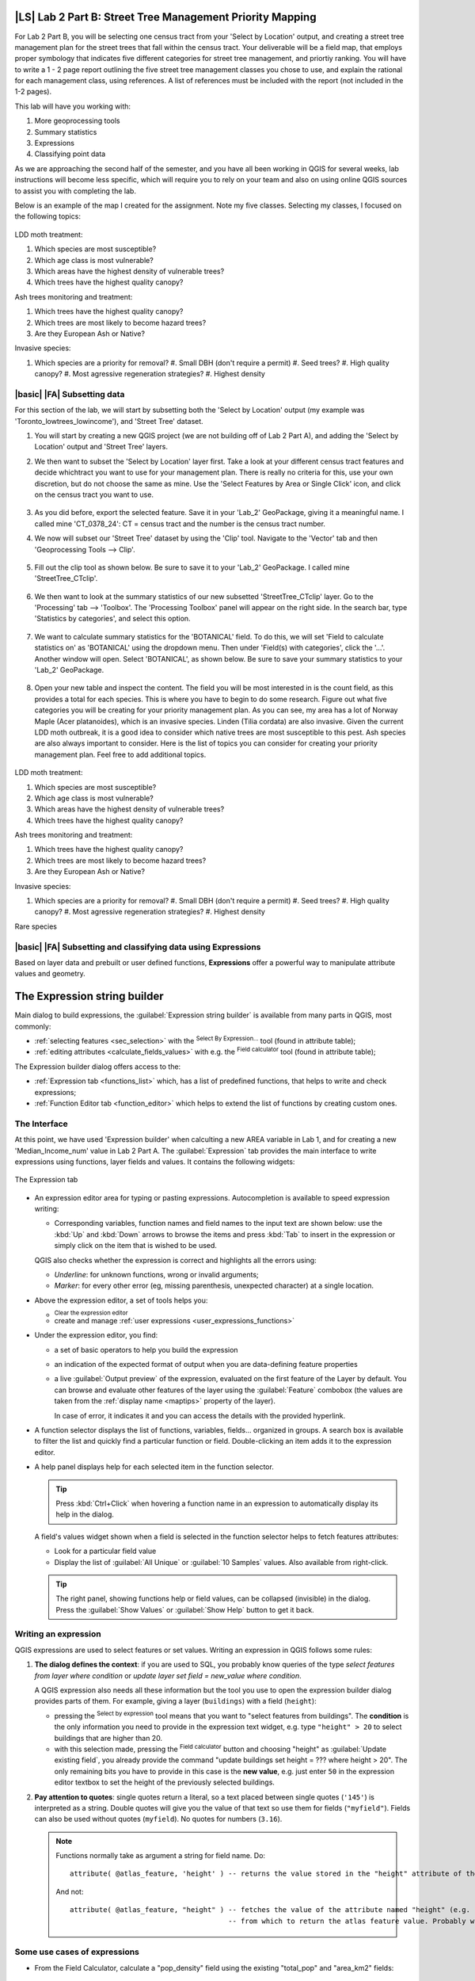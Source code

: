 |LS| Lab 2 Part B: Street Tree Management Priority Mapping
===============================================================================

For Lab 2 Part B, you will be selecting one census tract from your 'Select by
Location' output, and creating a street tree management plan for the street
trees that fall within the census tract. Your deliverable will be a field map, that employs 
proper symbology that indicates five different categories for street
tree management, and priortiy ranking. You will have to write a 1 - 2 page report outlining
the five street tree management classes you chose to use, and explain the rational for 
each management class, using references.  A list of references must be included with the 
report (not included in the 1-2 pages).

This lab will have you working with:

#. More geoprocessing tools
#. Summary statistics
#. Expressions
#. Classifying point data

As we are approaching the second half of the semester, and you have all been working in
QGIS for several weeks, lab instructions will become less specific, which will require
you to rely on your team and also on using online QGIS sources to assist you with 
completing the lab.

Below is an example of the map I created for the assignment.  Note my five classes.
Selecting my classes, I focused on the following topics:

.. figure:: img/Create_communityseries.png
     :align: center

LDD moth treatment: 

#. Which species are most susceptible?
#. Which age class is most vulnerable?
#. Which areas have the highest density of vulnerable trees?
#. Which trees have the highest quality canopy?

Ash trees monitoring and treatment:

#. Which trees have the highest quality canopy?
#. Which trees are most likely to become hazard trees?
#. Are they European Ash or Native? 

Invasive species:

#. Which species are a priority for removal? 
   #. Small DBH (don't require a permit)
   #. Seed trees?
   #. High quality canopy?
   #. Most agressive regeneration strategies?
   #. Highest density


|basic| |FA| Subsetting data
-------------------------------------------------------------------------------

For this section of the lab, we will start by subsetting both the
'Select by Location' output (my example was 'Toronto_lowtrees_lowincome'),
and 'Street Tree' dataset.

#. You will start by creating a new QGIS project (we are not building off
   of Lab 2 Part A), and adding the 'Select by Location' output and 'Street
   Tree' layers.

#. We then want to subset the 'Select by Location' layer first. Take a look
   at your different census tract features and decide whichtract you want to
   use for your management plan. There is really no criteria for this, use
   your own discretion, but do not choose the same as mine. Use the 'Select 
   Features by Area or Single Click' icon, and click on the census tract you 
   want to use.

   .. figure:: img/Lab2B_selectpoly.png
     :align: center

#. As you did before, export the selected feature. Save it in your 'Lab_2'
   GeoPackage, giving it a meaningful name. I called mine 'CT_0378_24':
   CT = census tract and the number is the census tract number.

#. We now will subset our 'Street Tree' dataset by using the 'Clip' tool.
   Navigate to the 'Vector' tab and then 'Geoprocessing Tools --> Clip'.

   .. figure:: img/Lab2B_clip.png
     :align: center

#. Fill out the clip tool as shown below. Be sure to save it to your
   'Lab_2' GeoPackage. I called mine 'StreetTree_CTclip'.

   .. figure:: img/Lab2B_clipsavetogeo.png
     :align: center

#. We then want to look at the summary statistics of our new subsetted
   'StreetTree_CTclip' layer. Go to the 'Processing' tab --> 'Toolbox'.
   The 'Processing Toolbox' panel will appear on the right side. In the search
   bar, type 'Statistics by categories', and select this option.

   .. figure:: img/Lab2B_statsbycat.png
     :align: center

#. We want to calculate summary statistics for the 'BOTANICAL' field. To
   do this, we will set 'Field to calculate statistics on' as 'BOTANICAL'
   using the dropdown menu. Then under 'Field(s) with categories', click the 
   '...'. Another window will open. Select 'BOTANICAL', as shown below. Be
   sure to save your summary statistics to your 'Lab_2' GeoPackage.


   .. figure:: img/Lab2B_statscatsettings.png
     :align: center


   .. figure:: img/Lab2B_statsfields.png
     :align: center

#. Open your new table and inspect the content. The field you will be most
   interested in is the count field, as this provides a total for each species.
   This is where you have to begin to do some research. Figure out what five
   categories you will be creating for your priority management plan. As you can see,
   my area has a lot of Norway Maple (Acer platanoides), which is an invasive 
   species. Linden (Tilia cordata) are also invasive. Given the current LDD
   moth outbreak, it is a good idea to consider which native trees are most
   susceptible to this pest. Ash species are also always important to consider.
   Here is the list of topics you can consider for creating your priority management
   plan. Feel free to add additional topics.

   .. figure:: img/Lab2B_botstats.png
     :align: center

LDD moth treatment: 

#. Which species are most susceptible?
#. Which age class is most vulnerable?
#. Which areas have the highest density of vulnerable trees?
#. Which trees have the highest quality canopy?

Ash trees monitoring and treatment:

#. Which trees have the highest quality canopy?
#. Which trees are most likely to become hazard trees?
#. Are they European Ash or Native? 

Invasive species:

#. Which species are a priority for removal? 
   #. Small DBH (don't require a permit)
   #. Seed trees?
   #. High quality canopy?
   #. Most agressive regeneration strategies?
   #. Highest density

Rare species


|basic| |FA| Subsetting and classifying data using Expressions
-------------------------------------------------------------------------------

Based on layer data and prebuilt or user defined functions, **Expressions**
offer a powerful way to manipulate attribute values and geometry.


The Expression string builder
=============================

Main dialog to build expressions, the :guilabel:`Expression string builder`
is available from many parts in QGIS, most commonly:

* :ref:`selecting features <sec_selection>` with the |expressionSelect| 
  :sup:`Select By Expression...` tool (found in attribute table);
* :ref:`editing attributes <calculate_fields_values>` with e.g. the
  |calculateField| :sup:`Field calculator` tool (found in attribute table);


The Expression builder dialog offers access to the:

* :ref:`Expression tab <functions_list>` which, has a list of predefined
  functions, that helps to write and check expressions;
* :ref:`Function Editor tab <function_editor>` which helps to extend the list of
  functions by creating custom ones.

The Interface
-------------

At this point, we have used 'Expression builder' when calculting a new AREA variable 
in Lab 1, and for creating a new 'Median_Income_num' value in Lab 2 Part A. 
The :guilabel:`Expression` tab provides the main interface to write expressions
using functions, layer fields and values. It contains the following widgets:

.. _figure_expression_tab:

.. figure:: img/function_list.png
   :align: center
   :width: 100%

   The Expression tab

* An expression editor area for typing or pasting expressions. Autocompletion is
  available to speed expression writing:

  * Corresponding variables, function names and field names to the input text
    are shown below: use the :kbd:`Up` and :kbd:`Down` arrows to browse the
    items and press :kbd:`Tab` to insert in the expression or simply click
    on the item that is wished to be used.

  QGIS also checks whether the expression is correct and highlights all the errors using:

  * *Underline*: for unknown functions, wrong or invalid arguments;
  * *Marker*: for every other error (eg, missing parenthesis, unexpected
    character) at a single location.

* Above the expression editor, a set of tools helps you:

  * |fileNew|:sup:`Clear the expression editor`
  * create and manage :ref:`user expressions <user_expressions_functions>`

* Under the expression editor, you find:

  * a set of basic operators to help you build the expression
  * an indication of the expected format of output when you are data-defining
    feature properties
  * a live :guilabel:`Output preview` of the expression, evaluated
    on the first feature of the Layer by default.
    You can browse and evaluate other features of the layer using the
    :guilabel:`Feature` combobox (the values are taken from the
    :ref:`display name <maptips>` property of the layer).

    In case of error, it indicates it and you can access the details with the
    provided hyperlink.

* A function selector displays the list of functions, variables, fields...
  organized in groups. A search box is available to filter the list and quickly
  find a particular function or field.
  Double-clicking an item adds it to the expression editor.
* A help panel displays help for each selected item in the function selector.

  .. tip::

   Press :kbd:`Ctrl+Click` when hovering a function name in an expression to
   automatically display its help in the dialog.

  A field's values widget shown when a field is selected in the function selector
  helps to fetch features attributes:

  * Look for a particular field value
  * Display the list of :guilabel:`All Unique` or :guilabel:`10 Samples` values.
    Also available from right-click.

  .. tip::

   The right panel, showing functions help or field values, can be
   collapsed (invisible) in the dialog. Press the :guilabel:`Show Values`
   or :guilabel:`Show Help` button to get it back.


Writing an expression
---------------------

QGIS expressions are used to select features or set values.
Writing an expression in QGIS follows some rules:

#. **The dialog defines the context**: if you are used to SQL, you probably
   know queries of the type *select features from layer where condition*
   or *update layer set field = new_value where condition*.

   A QGIS expression also needs all these information but the tool you use
   to open the expression builder dialog provides parts of them.
   For example, giving a layer (``buildings``) with a field (``height``):

   * pressing the |expressionSelect|:sup:`Select by expression` tool means that
     you want to "select features from buildings". The **condition** is the
     only information you need to provide in the expression text widget,
     e.g. type ``"height" > 20`` to select buildings that are higher than 20.
   
   * with this selection made, pressing the |calculateField| :sup:`Field calculator`
     button and choosing "height" as :guilabel:`Update existing field`, you already
     provide the command "update buildings set height = ??? where height > 20".
     The only remaining bits you have to provide in this case is the **new value**,
     e.g. just enter ``50`` in the expression editor textbox to set the height
     of the previously selected buildings.

#. **Pay attention to quotes**: single quotes return a literal, so a
   text placed between single quotes (``'145'``) is interpreted as a string.
   Double quotes will give you the value of that text so use them for fields
   (``"myfield"``). Fields can also be used without quotes (``myfield``).
   No quotes for numbers (``3.16``).

   .. note:: Functions normally take as argument a string for field name.
       Do::

        attribute( @atlas_feature, 'height' ) -- returns the value stored in the "height" attribute of the current atlas feature

       And not::

        attribute( @atlas_feature, "height" ) -- fetches the value of the attribute named "height" (e.g. 100), and use that value as a field
                                              -- from which to return the atlas feature value. Probably wrong as a field named "100" may not exist.


.. index:: Named parameters
   single: Expressions; Named parameters
   single: Functions; Named parameters


Some use cases of expressions
-----------------------------

* From the Field Calculator, calculate a "pop_density" field using the existing "total_pop"
  and "area_km2" fields::

    "total_pop" / "area_km2"

* Label or categorize features based on their area::

    CASE WHEN $area > 10 000 THEN 'Larger' ELSE 'Smaller' END

* Update the field "density_level" with categories according to the "pop_density" values::

    CASE WHEN "pop_density" < 50 THEN 'Low population density'
         WHEN "pop_density" >= 50 and "pop_density" < 150 THEN 'Medium population density'
         WHEN "pop_density" >= 150 THEN 'High population density'
    END

* Apply a categorized style to all the features according to whether their average house
  price is smaller or higher than 10000€ per square metre::

    "price_m2" > 10000

* Using the "Select By Expression..." tool, select all the features representing
  areas of “High population density” and whose average house price is higher than
  10000€ per square metre::

    "density_level" = 'High population density' and "price_m2" > 10000

  The previous expression could also be used to define which features
  to label or show on the map.

Now that you have an introduction to the 'Expression Builder', we will use this
tool to subset our 'StreetTree_CTclip' layer to create a new layer with only
street trees that will be part of your priority management plan. You will use
the criteria you decided on to subset the dataset. For example, my six classes
are:

Very High Priority: Ash spp. > 30 cm DBH
Very High Priority: Oak spp. > 10 cm DBH
High Priority: Oak spp. < = 10 cm DBH
Moderte Priority: Norway Maple < = 20 cm DBH
Low Priority: Norway Maple > 20 cm and < 40 cm DBH
Very Low Priority: Morway Maple > = 40 cm DBH

Based on these classes, I used the expression builder to subset:

Ash spp. > 30 cm DBH 
Oak spp.
Norway Maple

In the expression builder, which is accessed through the attribute table
for 'Toronto_StreetTree_CTclip', the expressions looked like this:

BOTANICAL LIKE 'Fraxinus%' AND DBH_TRUNK > 30 OR
BOTANICAL LIKE 'Quercus%' OR
BOTANICAL LIKE 'Acer platanoides%'

#. Open the attribute table for 'Toronto_StreetTree_CTclip', and click on the
   'Select Features using Expression' icon.

#. Explore the 'Expression Builder', and then enter your expression to 
   subset your dataset. This will take practice. Discuss this with your team, and bounce
   ideas off of each other. Using the operator 'OR' will likely be useful. 
   Once you have clicked 'Select Features', check your
   attribute table to ensure all the correct features have been selected, as shown
   below.

   .. figure:: img/Lab2B_expression.png
     :align: center

   Once you are sure that your expression has selected the correct features from the 
   'Toronto_StreetTree_CTclip', navigate to your 'Toronto_StreetTree_CTclip' in your
   layers panel, and right click 'Export --> Save Selected Features As...'. Save your
   new layer to you 'Lab2' GeoPackage.  For my example, I called my new layer
   'CT_0378_24_Priority'.

#. Once you have your new layer, we want to classify each feature into your priority
   classes you chose. To do this, we will create another expression. For my example,
   my expression looks like this. Yours will be different, but use my example as A
   framework for your to work off of.

   .. figure:: img/Lab2B_fieldcalcvar1.png
     :align: center

#. Once you have clicked 'OK', go back to your attribute table for your '_Priority' layer
   and check to make sure your features were classified correctly.

   .. figure:: img/Lab2B_attcheck.png
     :align: center

You have now completed processing your data. Now you can create a map. 

|basic| |FA| Mapping specifications
-------------------------------------------------------------------------------

You will now create a map that a forestry field technician could use to perform field
visits, to carry out the priority management plan you created. You must include all
the required map elements:

#. Title
#. Legend
#. Scale 
#. North arrow or grid
#. Map author (cartographer) 
#. Map projection 
#. Data Sources and date of data creation
#. Production Date

 and some optional elements:

#. Neatline
#. Inset map
#. Labels

.. figure:: img/Lab2B_prioritymap.png
     :align: center
 
Refer to Module 4 from Lab 1 Part A if you forget how to add some of these elements. 
In the bottom right corner of the above map, you probably noticed that that there
was an additional inset map. This inset map is showing an area on my map that
has a lot of clustered points, so I have zoomed in on that particular area to
show more detail. I also included an 'A', which can be added the same way that you
would add a title. I would like you to include a similar inset map, as well as
an inset map showing all of Toronto.

You also want your map to have a basemap, so that the field technicians can find
access routes, places to park, etc. When creating my map, I found it helpful to 
adjust the opacity of the basemap:

   .. figure:: img/Lab2B_transparency50.png
     :align: center
     
You also want your street tree priority treatment plan clearly
conveyed, so the field technicians know which street trees to visit first. 
The field you created in the previous step would be considered ordinal, as the data 
were qualitative, but also had an order. For ordinal data, especially when dealing 
with priority classes, a diverging colour scheme can be used. The example map I 
created has a standard colour scheme that intuitively is associated with priority
rankings. For your map, I encourage you to use the same colour scheme. Additionally, 
you may notice that I have two high priority classes. Because of this, I used 
different point symbology to differentiate between the different classes. This is
a standard way to classifying qualitative point data.

   .. figure:: img/Lab2B_classified.png
     :align: center


Additionally, you may notice that I used a grid for this map, as opposed to a north
arrow. For this lab, I would like you to use a grid. To do so:

#. In the 'Layout Manager' window, after you have drawn your main map, navigate to the 'Grid'
   section of 'Item Properties'. Click the green '+'. This will add 'Grid 1'.

   .. figure:: img/Lab2B_addgrid.png
     :align: center

#. You will then click 'Modify Grid...'. A new window will open. Fill out the window as shown
   below.

   .. figure:: img/Lab2B_gridappearance.png
     :align: center

   Then scroll down to adjust the 'Draw Coordinates'

   .. figure:: img/Lab2B_griddrawcoordinates.png
     :align: center

Congratulations! You have completed Lab 2!  For Part A, you must submit:

#. Street Tree density map,
#. a median income or population density map and 
#. a map showing your 'Intersection' output.
#. a 1 - 2 page (double spaced, 11 font) discussion regarding the spatial patterns you see, and what
   you think that means. 

For Part B, you must submit:

#. Priority Management Plan field map
#. 1 - 2 page report (double spaced, 11 font) outlining the five street tree management 
classes you chose to use, and explain the rational for 
each management class, using references.  A list of references must be included with the 
report (not included in the 1-2 pages).



.. Substitutions definitions - AVOID EDITING PAST THIS LINE
   This will be automatically updated by the find_set_subst.py script.
   If you need to create a new substitution manually,
   please add it also to the substitutions.txt file in the
   source folder.

.. |calculateField| image:: /static/common/mActionCalculateField.png
   :width: 1.5em
.. |checkbox| image:: /static/common/checkbox.png
   :width: 1.3em
.. |dataDefined| image:: /static/common/mIconDataDefine.png
   :width: 1.5em
.. |deleteSelected| image:: /static/common/mActionDeleteSelected.png
   :width: 1.5em
.. |expression| image:: /static/common/mIconExpression.png
   :width: 1.5em
.. |expressionSelect| image:: /static/common/mIconExpressionSelect.png
   :width: 1.5em
.. |fileNew| image:: /static/common/mActionFileNew.png
   :width: 1.5em
.. |fileSave| image:: /static/common/mActionFileSave.png
   :width: 1.5em
.. |sharingExport| image:: /static/common/mActionSharingExport.png
   :width: 1.5em
.. |sharingImport| image:: /static/common/mActionSharingImport.png
   :width: 1.5em
.. |signMinus| image:: /static/common/symbologyRemove.png
   :width: 1.5em
.. |signPlus| image:: /static/common/symbologyAdd.png
   :width: 1.5em
.. |start| image:: /static/common/mActionStart.png
   :width: 1.5em
.. |symbologyEdit| image:: /static/common/symbologyEdit.png
   :width: 1.5em

